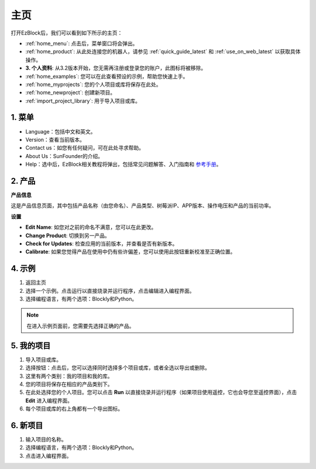 主页
===================

打开EzBlock后，我们可以看到如下所示的主页：

.. image:: img/sp210805_135127.png

* :ref:`home_menu`: 点击后，菜单窗口将会弹出。
* :ref:`home_product`: 从此处连接您的机器人，请参见 :ref:`quick_guide_latest` 和 :ref:`use_on_web_latest` 以获取具体操作。
* **3. 个人资料**: 从3.2版本开始，您无需再注册或登录您的账户，此图标将被移除。
* :ref:`home_examples`: 您可以在此查看预设的示例，帮助您快速上手。
* :ref:`home_myprojects`: 您的个人项目或库将保存在此处。
* :ref:`home_newproject`: 创建新项目。
* :ref:`import_project_library`: 用于导入项目或库。

.. _home_menu:

1. 菜单
-------------------------

.. image:: img/sp210805_140425.png

* Language：包括中文和英文。
* Version：查看当前版本。
* Contact us：如您有任何疑问，可在此处寻求帮助。
* About Us：SunFounder的介绍。
* Help：选中后，EzBlock相关教程将弹出，包括常见问题解答、入门指南和 `参考手册 <https://docs.ezblock.cc/en/latest/reference.html>`_。

.. _home_product:

2. 产品
------------------

**产品信息**

.. image:: img/product_page.jpg
    :align: center

这是产品信息页面，其中包括产品名称（由您命名）、产品类型、树莓派IP、APP版本、操作电压和产品的当前功率。

**设置**

.. image:: img/settings.jpg
    :align: center

* **Edit Name**: 如您对之前的命名不满意，您可以在此更改。
* **Change Product**: 切换到另一产品。
* **Check for Updates**: 检查应用的当前版本，并查看是否有新版本。
* **Calibrate**: 如果您觉得产品在使用中仍有些许偏差，您可以使用此按钮重新校准至正确位置。




.. 3. 个人资料
.. ------------------

.. 3.2版本后此功能将被取消。

.. 个人资料界面如下：

.. .. image:: img/sp210805_140821.png

.. 1. 长按以编辑头像。
.. 2. 点击右下角的编辑来修改个人信息。
.. 3. 您的个人项目在此处保存，您也可以从主页进入此界面。
.. 4. 您的个人库。
.. 5. 在此处修改邮箱、密码或删除账户。
.. 6. 注销登录。

.. **我的项目**

.. .. image:: img/sp210805_140940.png

.. 1. 您的项目将保存在相应的产品类别下，从此处切换产品类别。
.. 2. 在此处选择您的个人项目。点击运行以直接烧录并运行程序（如果项目使用遥控，它还会进入遥控界面），点击编辑进入编程界面。

.. **我的库**

.. .. image:: img/sp210805_141703.png

.. 您已保存的库的信息将在此处显示。如果您想使用它，需要从特定项目中导入。

.. **安全**

.. .. image:: img/sp210805_141840.png

.. 在此处修改邮箱、密码或删除账户。


.. _home_examples:

4. 示例
-------------------

.. image:: img/sp210805_135846.png

1. 返回主页
2. 选择一个示例。点击运行以直接烧录并运行程序，点击编辑进入编程界面。
3. 选择编程语言，有两个选项：Blockly和Python。

.. note::

    在进入示例页面前，您需要先选择正确的产品。

.. _home_myprojects:

5. 我的项目
-----------------

.. image:: img/my_projects_page.png

1. 导入项目或库。
2. 选择按钮：点击后，您可以选择同时选择多个项目或库，或者全选以导出或删除。
3. 这里有两个类别：我的项目和我的库。
4. 您的项目将保存在相应的产品类别下。
5. 在此处选择您的个人项目。您可以点击 **Run** 以直接烧录并运行程序（如果项目使用遥控，它也会导您至遥控界面），点击 **Edit** 进入编程界面。
6. 每个项目或库的右上角都有一个导出图标。

.. _home_newproject:

6. 新项目
--------------------

.. image:: img/sp210805_143611.png

1. 输入项目的名称。
2. 选择编程语言，有两个选项：Blockly和Python。
3. 点击进入编程界面。
